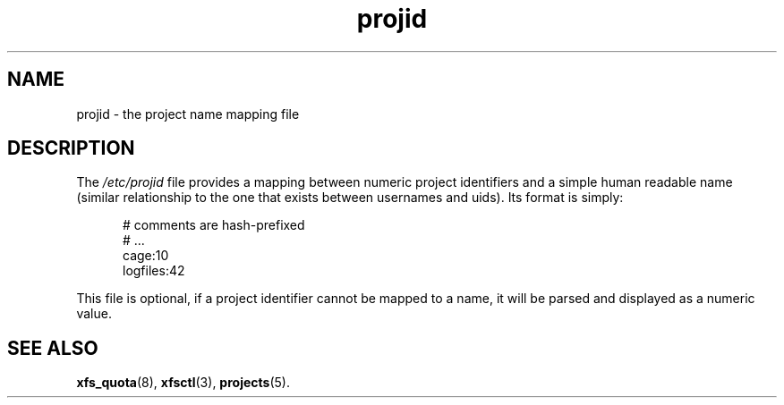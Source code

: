.TH projid 5
.SH NAME
projid \- the project name mapping file
.SH DESCRIPTION
The
.I /etc/projid
file provides a mapping between numeric project identifiers and a
simple human readable name (similar relationship to the one that
exists between usernames and uids).
Its format is simply:
.nf
.sp
.in +5
# comments are hash-prefixed
# ...
cage:10
logfiles:42

.in -5
.fi
.PP

This file is optional, if a project identifier cannot be mapped to
a name, it will be parsed and displayed as a numeric value.

.SH SEE ALSO
.BR xfs_quota (8),
.BR xfsctl (3),
.BR projects (5).
